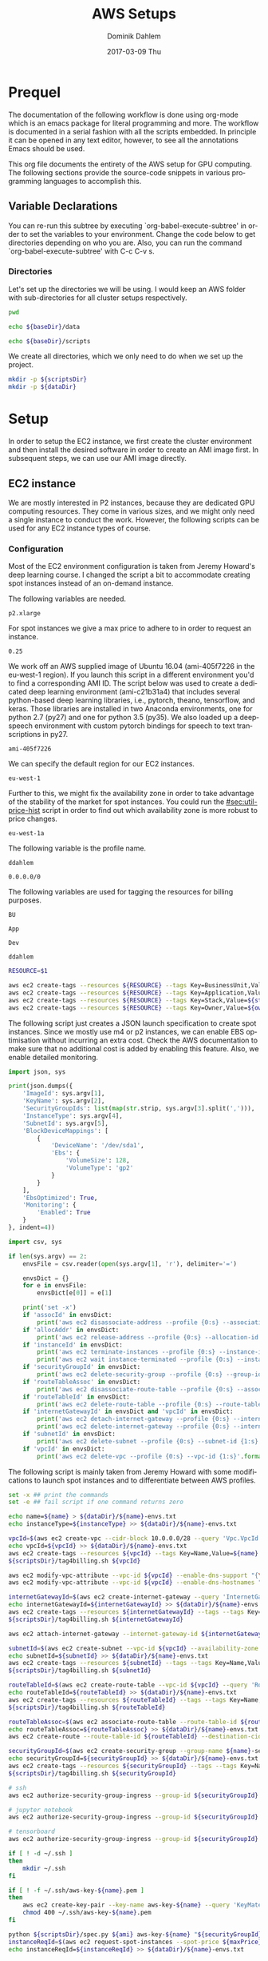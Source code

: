 # -*- org-export-babel-evaluate: nil -*-
# -*- org-confirm-babel-evaluate: nil -*-
#+TITLE:     AWS Setups
#+AUTHOR:    Dominik Dahlem
#+EMAIL:     dominik.dahlem@gmail.com
#+DATE:      2017-03-09 Thu
#+LANGUAGE:  en

* Prequel
The documentation of the following workflow is done using org-mode
which is an emacs package for literal programming and more. The
workflow is documented in a serial fashion with all the scripts
embedded. In principle it can be opened in any text editor, however,
to see all the annotations Emacs should be used.

This org file documents the entirety of the AWS setup for GPU
computing. The following sections provide the source-code snippets in
various programming languages to accomplish this.

** Variable Declarations
You can re-run this subtree by executing `org-babel-execute-subtree'
in order to set the variables to your environment. Change the code
below to get directories depending on who you are. Also, you can run
the command `org-babel-execute-subtree' with C-c C-v s.

*** Directories

Let's set up the directories we will be using. I would keep an AWS
folder with sub-directories for all cluster setups respectively.

#+name: baseDir
#+BEGIN_SRC sh
  pwd
#+END_SRC

#+name: dataDir
#+begin_src sh :var baseDir=baseDir
echo ${baseDir}/data
#+end_src

#+name: scriptsDir
#+begin_src sh :var baseDir=baseDir
echo ${baseDir}/scripts
#+end_src

We create all directories, which we only need to do when we set up the
project.

#+BEGIN_SRC sh :var scriptsDir=scriptsDir :var dataDir=dataDir :results none
  mkdir -p ${scriptsDir}
  mkdir -p ${dataDir}
#+END_SRC

* Setup
In order to setup the EC2 instance, we first create the cluster
environment and then install the desired software in order to create
an AMI image first. In subsequent steps, we can use our AMI image
directly.

** EC2 instance
We are mostly interested in P2 instances, because they are dedicated
GPU computing resources. They come in various sizes, and we might only
need a single instance to conduct the work. However, the following
scripts can be used for any EC2 instance types of course.

*** Configuration
Most of the EC2 environment configuration is taken from Jeremy
Howard's deep learning course. I changed the script a bit to
accommodate creating spot instances instead of an on-demand instance.

The following variables are needed.

#+name: instanceType
 : p2.xlarge

For spot instances we give a max price to adhere to in order to
request an instance.

#+name: maxPrice
 : 0.25

We work off an AWS supplied image of Ubuntu 16.04 (ami-405f7226 in the
eu-west-1 region). If you launch this script in a different
environment you'd to find a corresponding AMI ID. The script below was
used to create a dedicated deep learning environment
(ami-c21b31a4) that includes several python-based deep learning
libraries, i.e., pytorch, theano, tensorflow, and keras. Those
libraries are installed in two Anaconda environments, one for python
2.7 (py27) and one for python 3.5 (py35). We also loaded up a
deepspeech environment with custom pytorch bindings for speech to text
transcriptions in py27.

#+name: ami
 : ami-405f7226

We can specify the default region for our EC2 instances.

#+name: region
 : eu-west-1

Further to this, we might fix the availability zone in order to take
advantage of the stability of the market for spot instances. You could
run the [[#sec:util-price-hist]] script in order to find out which
availability zone is more robust to price changes.

#+name: az
 : eu-west-1a

The following variable is the profile name.

#+name: name
 : ddahlem

#+name: cidr
 : 0.0.0.0/0

The following variables are used for tagging the resources for billing purposes.

#+name: bu
 : BU

#+name: application
 : App

#+name: stack
 : Dev

#+name: owner
 : ddahlem

#+BEGIN_SRC sh :tangle scripts/tag4billing.sh :var bu=bu :var application=application :var stack=stack :var owner=owner :var name=name
RESOURCE=$1

aws ec2 create-tags --resources ${RESOURCE} --tags Key=BusinessUnit,Value=${bu} --profile ${name}
aws ec2 create-tags --resources ${RESOURCE} --tags Key=Application,Value=${application} --profile ${name}
aws ec2 create-tags --resources ${RESOURCE} --tags Key=Stack,Value=${stack} --profile ${name}
aws ec2 create-tags --resources ${RESOURCE} --tags Key=Owner,Value=${owner} --profile ${name}
#+END_SRC

The following script just creates a JSON launch specification to
create spot instances. Since we mostly use m4 or p2 instances, we can
enable EBS optimisation without incurring an extra cost. Check the AWS
documentation to make sure that no additional cost is added by
enabling this feature. Also, we enable detailed monitoring.

#+BEGIN_SRC python :tangle scripts/spec.py
import json, sys

print(json.dumps({
    'ImageId': sys.argv[1],
    'KeyName': sys.argv[2],
    'SecurityGroupIds': list(map(str.strip, sys.argv[3].split(','))),
    'InstanceType': sys.argv[4],
    'SubnetId': sys.argv[5],
    'BlockDeviceMappings': [
        {
            'DeviceName': '/dev/sda1',
            'Ebs': {
                'VolumeSize': 128,
                'VolumeType': 'gp2'
            }
        }
    ],
    'EbsOptimized': True,
    'Monitoring': {
        'Enabled': True
    }
}, indent=4))
#+END_SRC

#+BEGIN_SRC python :tangle scripts/cleanup.py
import csv, sys

if len(sys.argv) == 2:
    envsFile = csv.reader(open(sys.argv[1], 'r'), delimiter='=')

    envsDict = {}
    for e in envsFile:
        envsDict[e[0]] = e[1]

    print('set -x')
    if 'assocId' in envsDict:
        print('aws ec2 disassociate-address --profile {0:s} --association-id {1:s}'.format(envsDict['name'], envsDict['assocId']))
    if 'allocAddr' in envsDict:
        print('aws ec2 release-address --profile {0:s} --allocation-id {1:s}'.format(envsDict['name'], envsDict['allocAddr']))
    if 'instanceId' in envsDict:
        print('aws ec2 terminate-instances --profile {0:s} --instance-ids {1:s}'.format(envsDict['name'], envsDict['instanceId']))
        print('aws ec2 wait instance-terminated --profile {0:s} --instance-ids {1:s}'.format(envsDict['name'], envsDict['instanceId']))
    if 'securityGroupId' in envsDict:
        print('aws ec2 delete-security-group --profile {0:s} --group-id {1:s}'.format(envsDict['name'], envsDict['securityGroupId']))
    if 'routeTableAssoc' in envsDict:
        print('aws ec2 disassociate-route-table --profile {0:s} --association-id {1:s}'.format(envsDict['name'], envsDict['routeTableAssoc']))
    if 'routeTableId' in envsDict:
        print('aws ec2 delete-route-table --profile {0:s} --route-table-id {1:s}'.format(envsDict['name'], envsDict['routeTableId']))
    if 'internetGatewayId' in envsDict and 'vpcId' in envsDict:
        print('aws ec2 detach-internet-gateway --profile {0:s} --internet-gateway-id {1:s} --vpc-id {2:s}'.format(envsDict['name'], envsDict['internetGatewayId'], envsDict['vpcId']))
        print('aws ec2 delete-internet-gateway --profile {0:s} --internet-gateway-id {1:s}'.format(envsDict['name'], envsDict['internetGatewayId']))
    if 'subnetId' in envsDict:
        print('aws ec2 delete-subnet --profile {0:s} --subnet-id {1:s}'.format(envsDict['name'], envsDict['subnetId']))
    if 'vpcId' in envsDict:
        print('aws ec2 delete-vpc --profile {0:s} --vpc-id {1:s}'.format(envsDict['name'], envsDict['vpcId']))
#+END_SRC

The following script is mainly taken from Jeremy Howard with some
modifications to launch spot instances and to differentiate between
AWS profiles.

#+BEGIN_SRC sh :tangle scripts/setup.sh :var instanceType=instanceType :var ami=ami :var name=name :var cidr=cidr :var scriptsDir=scriptsDir :var dataDir=dataDir :var maxPrice=maxPrice :var az=az
set -x ## print the commands
set -e ## fail script if one command returns zero

echo name=${name} > ${dataDir}/${name}-envs.txt
echo instanceType=${instanceType} >> ${dataDir}/${name}-envs.txt

vpcId=$(aws ec2 create-vpc --cidr-block 10.0.0.0/28 --query 'Vpc.VpcId' --output text --profile ${name})
echo vpcId=${vpcId} >> ${dataDir}/${name}-envs.txt
aws ec2 create-tags --resources ${vpcId} --tags Key=Name,Value=${name} --profile ${name}
${scriptsDir}/tag4billing.sh ${vpcId}

aws ec2 modify-vpc-attribute --vpc-id ${vpcId} --enable-dns-support "{\"Value\":true}" --profile ${name}
aws ec2 modify-vpc-attribute --vpc-id ${vpcId} --enable-dns-hostnames "{\"Value\":true}" --profile ${name}

internetGatewayId=$(aws ec2 create-internet-gateway --query 'InternetGateway.InternetGatewayId' --output text --profile ${name})
echo internetGatewayId=${internetGatewayId} >> ${dataDir}/${name}-envs.txt
aws ec2 create-tags --resources ${internetGatewayId} --tags --tags Key=Name,Value=${name}-gateway --profile ${name}
${scriptsDir}/tag4billing.sh ${internetGatewayId}

aws ec2 attach-internet-gateway --internet-gateway-id ${internetGatewayId} --vpc-id ${vpcId} --profile ${name}

subnetId=$(aws ec2 create-subnet --vpc-id ${vpcId} --availability-zone ${az} --cidr-block 10.0.0.0/28 --query 'Subnet.SubnetId' --output text --profile ${name})
echo subnetId=${subnetId} >> ${dataDir}/${name}-envs.txt
aws ec2 create-tags --resources ${subnetId} --tags --tags Key=Name,Value=${name}-subnet --profile ${name}
${scriptsDir}/tag4billing.sh ${subnetId}

routeTableId=$(aws ec2 create-route-table --vpc-id ${vpcId} --query 'RouteTable.RouteTableId' --output text --profile ${name})
echo routeTableId=${routeTableId} >> ${dataDir}/${name}-envs.txt
aws ec2 create-tags --resources ${routeTableId} --tags --tags Key=Name,Value=${name}-route-table --profile ${name}
${scriptsDir}/tag4billing.sh ${routeTableId}

routeTableAssoc=$(aws ec2 associate-route-table --route-table-id ${routeTableId} --subnet-id ${subnetId} --output text --profile ${name})
echo routeTableAssoc=${routeTableAssoc} >> ${dataDir}/${name}-envs.txt
aws ec2 create-route --route-table-id ${routeTableId} --destination-cidr-block 0.0.0.0/0 --gateway-id ${internetGatewayId} --profile ${name}

securityGroupId=$(aws ec2 create-security-group --group-name ${name}-security-group --description "SG for ddahlem GPU machine" --vpc-id ${vpcId} --query 'GroupId' --output text --profile ${name})
echo securityGroupId=${securityGroupId} >> ${dataDir}/${name}-envs.txt
aws ec2 create-tags --resources ${securityGroupId} --tags --tags Key=Name,Value=${name}-security-group --profile ${name}
${scriptsDir}/tag4billing.sh ${securityGroupId}

# ssh
aws ec2 authorize-security-group-ingress --group-id ${securityGroupId} --protocol tcp --port 22 --cidr ${cidr} --profile ${name}

# jupyter notebook
aws ec2 authorize-security-group-ingress --group-id ${securityGroupId} --protocol tcp --port 8888-8898 --cidr ${cidr} --profile ${name}

# tensorboard
aws ec2 authorize-security-group-ingress --group-id ${securityGroupId} --protocol tcp --port 6006 --cidr ${cidr} --profile ${name}

if [ ! -d ~/.ssh ]
then
    mkdir ~/.ssh
fi

if [ ! -f ~/.ssh/aws-key-${name}.pem ]
then
    aws ec2 create-key-pair --key-name aws-key-${name} --query 'KeyMaterial' --output text --profile ${name} > ~/.ssh/aws-key-${name}.pem
    chmod 400 ~/.ssh/aws-key-${name}.pem
fi

python ${scriptsDir}/spec.py ${ami} aws-key-${name} "${securityGroupId}" ${instanceType} ${subnetId} > ${dataDir}/launch-spec.json
instanceReqId=$(aws ec2 request-spot-instances --spot-price ${maxPrice} --availability-zone-group ${az} --instance-count 1 --type "one-time" --launch-specification file://${dataDir}/launch-spec.json --query 'SpotInstanceRequests[0].SpotInstanceRequestId' --output text --profile ${name})
echo instanceReqId=${instanceReqId} >> ${dataDir}/${name}-envs.txt

echo Waiting for instance start...
aws ec2 wait spot-instance-request-fulfilled --profile ${name} --spot-instance-request-ids ${instanceReqId}
instanceId=$(aws ec2 describe-spot-instance-requests --profile ${name} --output text --filter "Name=spot-instance-request-id,Values=${instanceReqId}" --query 'SpotInstanceRequests[0].InstanceId')
echo instanceId=${instanceId} >> ${dataDir}/${name}-envs.txt

aws ec2 create-tags --resources ${instanceId} --tags Key=Name,Value=${name}-ec2-node --profile ${name}
${scriptsDir}/tag4billing.sh ${instanceId}

allocAddr=$(aws ec2 allocate-address --domain vpc --query 'AllocationId' --output text --profile ${name})
echo allocAddr=${allocAddr} >> ${dataDir}/${name}-envs.txt

aws ec2 wait instance-running --instance-ids ${instanceId} --profile ${name}
sleep 10 # wait for ssh service to start running too
assocId=$(aws ec2 associate-address --instance-id ${instanceId} --allocation-id ${allocAddr} --query 'AssociationId' --output text --profile ${name})
echo assocId=${assocId} >> ${dataDir}/${name}-envs.txt
instanceUrl=$(aws ec2 describe-instances --instance-ids ${instanceId} --query 'Reservations[0].Instances[0].PublicDnsName' --output text --profile ${name})
echo instanceUrl=${instanceUrl} >> ${dataDir}/${name}-envs.txt

# save commands to file
echo \# Connect to your instance: > ${dataDir}/${name}-commands.txt
echo ssh -i ~/.ssh/aws-key-${name}.pem ubuntu@${instanceUrl} >> ${dataDir}/${name}-commands.txt
echo \# Stop your instance: : >> ${dataDir}/${name}-commands.txt
echo aws ec2 stop-instances --instance-ids ${instanceId} --profile ${name} >> ${dataDir}/${name}-commands.txt
echo \# Start your instance: >> ${dataDir}/${name}-commands.txt
echo aws ec2 start-instances --instance-ids ${instanceId} --profile ${name} >> ${dataDir}/${name}-commands.txt
echo \# Reboot your instance: >> ${dataDir}/${name}-commands.txt
echo aws ec2 reboot-instances --instance-ids ${instanceId} --profile ${name} >> ${dataDir}/${name}-commands.txt
echo ""

# create image
echo aws ec2 create-image --instance-id ${instanceId} --name "Deep Learning Server" --description "An AMI for Deep Learning on NVIDIA GPUs" --block-device-mappings "[{\"DeviceName\": \"/dev/sda1\",\"Ebs\":{\"VolumeSize\":128, \"VolumeType\": \"gp2\"}}]" --profile ${name} > ${scriptsDir}/${name}-create-image.sh

# create cleanup script
python ${scriptsDir}/cleanup.py ${dataDir}/${name}-envs.txt > ${scriptsDir}/cleanup.sh

chmod +x ${scriptsDir}/*.sh

echo All done. Find all you need to connect in the ${name}-commands.txt file
echo Connect to your instance: ssh -i ~/.ssh/aws-key-${name}.pem ubuntu@${instanceUrl}
#+END_SRC

*** System Installation
**** Environment Setup
This script sets up the Ubuntu environment with the appropriate
libraries to perform deep learning model training using python using
NVIDIA tools. It also sets up Anaconda with dedicated
environments. For 'ease of use' we install python DNN libraries using
anaconda in the selected environment. For special purpose tasks, e.g.,
speech to text, we use a dedicated environment with concrete supported
versions of the related libraries.

We also make a distinction between gcc-4 and gcc-5. Main Ubuntu
libraries are build using gcc-5 and the user-level libraries that live
within anaconda are build using gcc-4. For this reason we need to
select the appropriate version during the setup script.

The following script sets up the Ubuntu server including the cuda
environment

#+BEGIN_SRC sh :tangle scripts/system-setup.sh
set -x
set -e

## system update
sudo locale-gen en_IE.UTF-8
sudo apt-get update
sudo apt-get --assume-yes upgrade
sudo apt-get --assume-yes install build-essential gcc-5 g++-5 make binutils cmake sox gcc-4.9 g++-4.9 gfortran-4.9 linux-source linux-headers-$(uname -r) libav-tools gfortran-4.9

## set the gcc version
sudo update-alternatives --install /usr/bin/gcc gcc /usr/bin/gcc-4.9 10
sudo update-alternatives --install /usr/bin/gcc gcc /usr/bin/gcc-5 20

sudo update-alternatives --install /usr/bin/g++ g++ /usr/bin/g++-4.9 10
sudo update-alternatives --install /usr/bin/g++ g++ /usr/bin/g++-5 20

sudo update-alternatives --install /usr/bin/cc cc /usr/bin/gcc 30
sudo update-alternatives --set cc /usr/bin/gcc

sudo update-alternatives --install /usr/bin/c++ c++ /usr/bin/g++ 30
sudo update-alternatives --set c++ /usr/bin/g++

sudo update-alternatives --set gcc /usr/bin/gcc-4.9
sudo update-alternatives --set g++ /usr/bin/g++-4.9

mkdir ~/downloads
cd ~/downloads

## CUDA installation
## Access to CUDA packages
CUDA_REPO_PKG=cuda-repo-ubuntu1604_8.0.61-1_amd64.deb
wget http://developer.download.nvidia.com/compute/cuda/repos/ubuntu1604/x86_64/${CUDA_REPO_PKG} -O ${CUDA_REPO_PKG}
sudo dpkg -i ${CUDA_REPO_PKG}

sudo apt-get update
sudo apt-get install -y cuda

echo "export PATH=/usr/local/cuda/bin:\$PATH" >> ~/.bashrc
echo "export CUDA_HOME=/usr/local/cuda/bin:\$PATH" >> ~/.bashrc
echo "export LD_LIBRARY_PATH=${CUDA_HOME}/lib64:$LD_LIBRARY_PATH" >> ~/.bashrc
source ~/.bashrc

## install libcudnn
read -p "Press [Enter] once you downloaded cudnn.tgz into ~/downloads..."
tar xvzf cudnn.tgz
sudo cp cuda/include/* /usr/local/cuda/include
sudo cp cuda/lib64/libcudnn* /usr/local/cuda/lib64

sudo reboot
#+END_SRC

The following script sets up a desired anaconda environment for a
particular python version.

#+BEGIN_SRC sh :tangle scripts/anaconda-env-setup.sh
environment=$1
pythonVersion=$2

set -x
set -e

source ~/.bashrc

conda create -y -n ${environment} python=${pythonVersion} anaconda
source activate ${environment}
conda upgrade -y --all
conda install -y bcolz
conda install -y pytorch torchvision cuda80 -c soumith
pip install theano
pip install keras
pip install hyperas
pip install tensorflow-gpu
pip install environment_kernels
source deactivate ${environment}
#+END_SRC

The Jupyter setup facilitates choosing a kernel as in switching
between the Anaconda environments. However, the Jupyter server runs
off the main environment.

#+BEGIN_SRC sh :tangle scripts/anaconda-setup.sh :var scriptsDir=scriptsDir
set -x
set -e

mkdir ~/downloads
cd ~/downloads

## Anaconda installation
wget "https://repo.continuum.io/archive/Anaconda2-4.3.0-Linux-x86_64.sh"
bash Anaconda2-4.3.0-Linux-x86_64.sh -b
echo "export PATH=\"$HOME/anaconda2/bin:\$PATH\"" >> ~/.bashrc
source ~/.bashrc

## install into all environments
echo "[global]
device = gpu
floatX = float32
[cuda]
root = /usr/local/cuda" > ~/.theanorc

mkdir ~/.keras
echo '{
    "image_dim_ordering": "th",
    "epsilon": 1e-07,
    "floatx": "float32",
    "backend": "theano"
}' > ~/.keras/keras.json

${scriptsDir}/anaconda-env-setup.sh py35 3.5

## configure jupyter and prompt for password
source activate py35
jupyter notebook --generate-config
jupass=$(python -c "from notebook.auth import passwd; print(passwd())")
echo "c.NotebookApp.password = u'"${jupass}"'" >> $HOME/.jupyter/jupyter_notebook_config.py
echo "c.NotebookApp.ip = '*'" >> $HOME/.jupyter/jupyter_notebook_config.py
echo "c.NotebookApp.open_browser = False" >> $HOME/.jupyter/jupyter_notebook_config.py
echo "c.NotebookApp.kernel_spec_manager_class = 'environment_kernels.EnvironmentKernelSpecManager'"  >> $HOME/.jupyter/jupyter_notebook_config.py
#+END_SRC

According to the AWS documentation we can optimise the GPU settings as
follows:

#+BEGIN_SRC sh :tangle scripts/gpu-settings.sh
sudo nvidia-smi -pm 1
sudo nvidia-smi --auto-boost-default=0
sudo nvidia-smi -ac 2505,875
#+END_SRC

**** Deepspeech Torch setup
This installation guide is taken from Torch, but for posterity we
transcribe it here.

Torch can be installed to your home folder in ~/torch by running these
three commands:

#+BEGIN_SRC sh :tangle scripts/torch.sh
cd ~/
git clone https://github.com/torch/distro.git ~/torch --recursive
cd ~/torch; bash install-deps;
./install.sh -b
source ~/.bashrc
luarocks install cutorch
luarocks install cunn
luarocks install cunnx
#+END_SRC

Optim: numeric optimization package for Torch:

#+BEGIN_SRC sh :tangle scripts/torch.sh
luarocks install optim
#+END_SRC

rnn: Recurrent Neural Network library for Torch7's nn:

#+BEGIN_SRC sh :tangle scripts/torch.sh
luarocks install rnn
#+END_SRC

lua---nnx: An extension to Torch7's nn package:

#+BEGIN_SRC sh :tangle scripts/torch.sh
luarocks install nnx
#+END_SRC

xlua: A set of useful extensions to Lua:

#+BEGIN_SRC sh :tangle scripts/torch.sh
luarocks install xlua
#+END_SRC

threads: Threads for Lua and LuaJIT:

#+BEGIN_SRC sh :tangle scripts/torch.sh
luarocks install threads
#+END_SRC

lua---parallel: A (simple) parallel computing framework for Lua:

#+BEGIN_SRC sh :tangle scripts/torch.sh
luarocks install parallel
#+END_SRC

nngraph: Graph Computation for nn:

#+BEGIN_SRC sh :tangle scripts/torch.sh
luarocks install nngraph
#+END_SRC

It is also suggested to update the following libraries:

#+BEGIN_SRC sh :tangle scripts/torch.sh
luarocks install nn
luarocks install dpnn
#+END_SRC

LMDB: LMDB for Torch used for online training:

#+BEGIN_SRC sh :tangle scripts/torch.sh
mkdir ~/githubs
cd ~/githubs
git clone https://github.com/LMDB/lmdb
cd lmdb/libraries/liblmdb/
make
sudo make install

cd ~/githubs
git clone https://github.com/eladhoffer/lmdb.torch
cd lmdb.torch
luarocks make
sudo apt-get install -y libgflags-dev libgoogle-glog-dev liblmdb-dev
#+END_SRC

Audio Library for Torch: Audio Library for Torch:

#+BEGIN_SRC sh :tangle scripts/deepspeech-torch.sh
luarocks install http://raw.githubusercontent.com/baidu-research/warp-ctc/master/torch_binding/rocks/warp-ctc-scm-1.rockspec

sudo apt-get install -y libfftw3-dev sox libsox-dev libsox-fmt-all
luarocks install https://raw.githubusercontent.com/soumith/lua---audio/master/audio-0.1-0.rockspec
luarocks install tds

mkdir ~/projects
cd ~/projects
git clone https://github.com/SeanNaren/CTCSpeechRecognition.git
#+END_SRC

*** Test Deep Neural network libraries

We only need to test the deep learning libraries when the system is
set up. However, these scripts can be executed any time one wishes to
test an installation.

#+BEGIN_SRC sh :tangle scripts/test-keras.sh
source activate py35
curl -sSL https://github.com/fchollet/keras/raw/master/examples/mnist_mlp.py | python
source deactivate py35
#+END_SRC

#+BEGIN_SRC sh :tangle scripts/test-tensorflow.sh
source activate py35
curl -sSL https://github.com/tensorflow/tensorflow/raw/master/tensorflow/examples/tutorials/mnist/input_data.py|python
curl -sSL https://github.com/tensorflow/tensorflow/raw/master/tensorflow/examples/tutorials/mnist/mnist_softmax.py|python
source deactivate py35
#+END_SRC

#+BEGIN_SRC sh :tangle scripts/test-deepspeech.sh
source activate py27
cd ~/githubs/deepspeech.pytorch
cd data; PYTHONPATH=~/githubs/deepspeech.pytorch python an4.py
cd ~/githubs/deepspeech.pytorch
python train.py --train_manifest data/train_manifest.csv --val_manifest data/val_manifest.csv
source deactivate py27
#+END_SRC

*** Data Preparation and Training

Before doing anything data-specific we might wish to create a data
volume, attach it and download all data and perform the computation on
the mounted volume [[#sec:util-attach-vol]].

**** Download data
Convert flac to wav files

#+BEGIN_SRC sh :tangle scripts/flac2wav.sh
flacfile=$1
avconv -y -f flac -i $flacfile -ab 64k -ac 1 -ar 16000 -f wav "${flacfile%.*}.wav"
#+END_SRC

#+BEGIN_SRC sh :tangle scripts/sph2wav.sh
sphfile=$1
sox -q -t wav "${sphfile%.%}.wav" -c 1 -B -r 16000 -b 16 -t sph ${sphfile}
#+END_SRC

Download the LibriSpeech dataset, expand and convert to wav files.

#+BEGIN_SRC sh :tangle scripts/librispeech-download.sh :var scriptsDir=scriptsDir
base="http://www.openslr.org/resources/12/"
for s in 'dev-clean' 'dev-other' 'test-clean' 'test-other' 'train-clean-100' 'train-clean-360' 'train-other-500'
do
    linkname="${base}/${s}.tar.gz"
    echo $linkname
    wget -c $linkname
done

for s in 'dev-clean' 'dev-other' 'test-clean' 'test-other' 'train-clean-100' 'train-clean-360' 'train-other-500'
do
    tar -xzvf $s.tar.gz
done

find . -type f -name "*.flac" |xargs -n 1 -P $(nproc) -I {} ${scriptsDir}/flac2wav.sh {}

mkdir -p {dev,test,train}

find dev-clean -name "*.wav" |xargs -n 1 -P $(nproc) -I {} cp {} dev/
find dev-clean -name "*.txt" |xargs -n 1 -P $(nproc) -I {} cp {} dev/
find dev-other -name "*.wav" |xargs -n 1 -P $(nproc) -I {} cp {} dev/
find dev-other -name "*.txt" |xargs -n 1 -P $(nproc) -I {} cp {} dev/

find test-clean -name "*.wav" |xargs -n 1 -P $(nproc) -I {} cp {} test/
find test-clean -name "*.txt" |xargs -n 1 -P $(nproc) -I {} cp {} test/
find test-other -name "*.wav" |xargs -n 1 -P $(nproc) -I {} cp {} other/
find test-other -name "*.txt" |xargs -n 1 -P $(nproc) -I {} cp {} other/

find train-clean-100 -name "*.wav" |xargs -n 1 -P $(nproc) -I {} cp {} train/
find train-clean-100 -name "*.txt" |xargs -n 1 -P $(nproc) -I {} cp {} train/
find train-clean-360 -name "*.wav" |xargs -n 1 -P $(nproc) -I {} cp {} train/
find train-clean-360 -name "*.txt" |xargs -n 1 -P $(nproc) -I {} cp {} train/
find train-other-500 -name "*.wav" |xargs -n 1 -P $(nproc) -I {} cp {} train/
find train-other-500 -name "*.txt" |xargs -n 1 -P $(nproc) -I {} cp {} train/
#+END_SRC

Extract the transcriptions, because for every data source they are
collated into a single file.

#+BEGIN_SRC python :tangle scripts/libriTxt.py
import argparse
import os

def main(txtFile):
    for line in open(txtFile):
        split = line.strip().split()
        file_id = split[0]
        label = ' '.join(split[1:]).lower()
        output_file = file_id + '.txt'
        with open(output_file, 'w') as out_file:
            out_file.write(label)


if __name__ == '__main__':
    parser = argparse.ArgumentParser()
    parser.add_argument('txt_file', type=str,
                        help='Path to overall transcription file')
    args = parser.parse_args()
    main(args.txt_file)
#+END_SRC

Execute this script in the man LibriSpeech folder.

#+BEGIN_SRC sh :tangle scripts/libriTxt-trans.sh :var scriptsDir=scriptsDir
cd dev
find . -type f -name "*.trans.txt" | xargs -n 1 -P $(nproc) -I {} python ${scriptsDir}/libriTxt.py {}
rm *.trans.txt
cd ../test
find . -type f -name "*.trans.txt" | xargs -n 1 -P $(nproc) -I {} python ${scriptsDir}/libriTxt.py {}
rm *.trans.txt
cd ../train
find . -type f -name "*.trans.txt" | xargs -n 1 -P $(nproc) -I {} python ${scriptsDir}/libriTxt.py {}
rm *.trans.txt
#+END_SRC

Download the TED-LIUM data.

#+BEGIN_SRC sh :tangle scripts/tedlium-download.sh :var scriptsDir=scriptsDir
wget http://www.openslr.org/resources/19/TEDLIUM_release2.tar.gz
tar xzf TEDLIUM_release2.tar.gz
find . -type f -name "*.sph" |xargs -n 1 -P $(nproc) -I {} ${scriptsDir}/sph2wav.sh {}
#+END_SRC

The following script up/down-tempos the wav files. It takes the following parameters
./tempo. <F> <T> <T> <S>, where
F: is the wav file
T: is the tempo factor
V: is a volume setting, e.g., 0.95
S: is the string representing the tempo setting, e.g., for 1.3 it could be set to 13

This script also expects a matching transcription file, which is copied.

#+BEGIN_SRC sh :tangle scripts/tempo.sh
F=$1
T=$2
V=$3
S=$4

set -e
sox -v ${V} ${F} $(dirname ${F})/$(basename ${F} ".wav")_t${S}.wav tempo ${T}
cp $(dirname ${F})/$(basename ${F} ".wav").txt $(dirname ${F})/$(basename ${F} ".wav")_t${S}.txt
#+END_SRC

The following script finds all wav files in the current directory and
creates up/down tempo versions of it. Before starting with this we
need to create an original file list, i.e., 

#+BEGIN_SRC sh :tangle scripts/orig-files.sh
find . -type f -name "*.wav" > filelist
#+END_SRC

#+BEGIN_SRC sh :tangle scripts/up-down-tempo.sh :var scriptsDir=scriptsDir
xargs -a filelist -n 1 -P $(nproc) -I {} ${scriptsDir}/tempo.sh {} 0.9 0.95 09
xargs -a filelist -n 1 -P $(nproc) -I {} ${scriptsDir}/tempo.sh {} 1.1 0.95 11
xargs -a filelist -n 1 -P $(nproc) -I {} ${scriptsDir}/tempo.sh {} 1.5 0.95 15
#+END_SRC

**** Training on Data
We are using deepspeech.torch here to train on the data. We expect the
data to be mounted on /data.

#+BEGIN_SRC sh :tangle scripts/deepspeech-data-train.sh
set -x
set -e

cd ~/projects/CTCSpeechRecognition/
th MakeLMDB.lua -rootPath /data/data/big \
   -lmdbPath /data/data/big_lmdb \
   -windowSize 0.02 \
   -stride 0.01 \
   -sampleRate 16000 \
   -audioExtension wav \
   -processes $(nproc)

th Train.lua -epochSave \
   -learningRateAnnealing 1.1 \
   -trainingSetLMDBPath /data/data/big_lmdb/train/ \
   -validationSetLMDBPath /data/data/big_lmdb/dev/ \
   -nGPU 8 \
   -logsTrainPath /data/logs/deepspeech-big/TrainingLoss/ \
   -logsValidationPath /data/logs/deepspeech-big/ValidationScores/ \
   -modelTrainingPath /data/models/deepspeech-big/ \
   -epochs 500 \
   -learningRate 0.01 \
   -maxNorm 20 \
   -momentum 0.9 \
   -batchSize 32 \
   -validationBatchSize 32 \
   -permuteBatch
#+END_SRC

** Screen
GNU screen allows one to open a terminal session and persist it before
logging out of the server.

Secure copy this screen configuration into the home directory of the
server.

#+BEGIN_SRC screen :tangle data/.screenrc
# GNU Screen - main configuration file

# Allow bold colors - necessary for some reason
attrcolor b ".I"

# Tell screen how to set colors. AB = background, AF=foreground
termcapinfo xterm 'Co#256:AB=\E[48;5;%dm:AF=\E[38;5;%dm'

# Enables use of shift-PgUp and shift-PgDn
termcapinfo xterm|xterms|xs|rxvt ti@:te@

# Erase background with current bg color
defbce "on"

# Enable 256 color term
term xterm-256color

# Cache 30000 lines for scroll back
defscrollback 30000

hardstatus alwayslastline

# Very nice tabbed colored hardstatus line
hardstatus string '%{= Kd} %{= Kd}%-w%{= Kr}[%{= KW}%n %t%{= Kr}]%{= Kd}%+w %-= %{KG} %H%{KW}|%{KY}%101`%{KW}|%D %M %d %Y%{= Kc} %C%A%{-}'

# change command character from ctrl-a to ctrl-b (emacs users may want this)
escape ^Bb

# Hide hardstatus: ctrl-a f
bind f eval "hardstatus ignore"

# Show hardstatus: ctrl-a F
bind F eval "hardstatus alwayslastline"
#+END_SRC

** Cleanup
*** Address-space
#+BEGIN_SRC sh :tangle scripts/cleanup-addresses.sh :var name=name
assocIds=$(aws ec2 describe-addresses --profile ${name} --output text --query "Addresses[*].AssociationId")
for a in assocIds; do
    aws ec2 disassociate-address --association-id ${a} --profile ${name}
    aws ec2 release-address --allocation-id ${a} --profile ${name}
done
#+END_SRC

*** Instances
#+BEGIN_SRC sh :tangle scripts/cleanup-instances.sh :var name=name
instances=$(aws ec2 describe-instances --profile ${name} --output text --query "Reservations[*].Instances[*].InstanceId")
for i in instances; do
    aws ec2 terminate-instances --instance-ids ${i} --profile ${name}
    aws ec2 wait instance-terminated --instance-ids ${i} --profile ${name}
done
#+END_SRC

*** Security groups
#+BEGIN_SRC sh :tangle scripts/cleanup-security-group.sh :var name=name
groups=$(aws ec2 describe-security-groups --profile ${name} --output text --filter "Name=group-name,Values=${name}-security-group" --query "SecurityGroups[*].GroupId")
for g in groups; do
    aws ec2 delete-security-group --group-id ${s} --profile ${name}
done
#+END_SRC

*** Route Tables
#+BEGIN_SRC sh :tangle scripts/cleanup-route-tables.sh :var name=name
associations=$(aws ec2 describe-route-tables --profile ${name} --output text --filter "Name=association.main,Values=false" --query "RouteTables[*].Associations[*].RouteTableAssociationsId")
for a in associations; do
    aws ec2 disassociate-route-table --association-id ${a} --profile ${name}
done

tables=$(aws ec2 describe-route-tables --profile ${name} --output text --filter "Name=association.main,Values=false" --query "RouteTables[*].RouteTableId")
for t in tables; do
    aws ec2 delete-route-table --route-table-id ${t} --profile ${name}
done
#+END_SRC

*** Internet Gateways
#+BEGIN_SRC sh :tangle scripts/cleanup-internet-gateways.sh :var name=name
vpcs=$(aws ec2 describe-internet-gateways --profile ${name} --output text --filter "Name=tag:Name,Values=${name}-subnet" --query "InternetGateways[*].Attachments[*].VpcId")
igws=$(aws ec2 describe-internet-gateways --profile ${name} --output text --filter "Name=tag:Name,Values=${name}-subnet" --query "InternetGateways[*].InternetGatewayId")
vis=$(paste <(echo "$vpcs") <(echo "$igws") --delimiters ';')

for vi in vis; do
    IFS=';' read -ra pair <<< "${vi}"
    v=${pair[0]}
    i=${pair[1]}
    echo "${v}, ${i}"
done

#+END_SRC
** Utilities
:PROPERTIES:
:CUSTOM_ID: sec:utilities
:END:

*** Attach another volume to an EC2 instance
:PROPERTIES:
:CUSTOM_ID: sec:util-attach-vol
:END:

We may need to attach larger volumes to store data and compute
outputs. We can add another volume to an existing EC2 instance. The
following script accepts three parameters:
 - S: the size in GB
 - I: the instance-id
 - D: the device name

#+BEGIN_SRC sh :tangle scripts/new-volume.sh :var az=az :var name=name :var scriptsDir=scriptsDir
S=$1
I=$2
D=$3

volumeId=$(aws ec2 create-volume \
               --profile ${name} \
               --size ${S} \
               --volume-type gp2 \
               --availability-zone ${az} \
               --query "VolumeId" \
               --output text)

aws ec2 create-tags --resources ${volumeId} --tags Key=Name,Value=${name}-volume --profile ${name}
${scriptsDir}/tag4billing.sh ${volumeId}

aws ec2 attach-volume \
    --profile ${name} \
    --volume-id ${volumeId} \
    --instance-id ${I} \
    --device ${D}
#+END_SRC

Once the volume is attached, we need to create a file system and mount it.

Let's first check whether it has been attached.

#+BEGIN_SRC sh
lsblk
#+END_SRC

Now, we can create a file system and mount the device

#+BEGIN_SRC sh :tangle scripts/mount.sh
D=$1
M=$2
sudo mkfs -t ext4 ${D}
sudo mkdir ${M}
sudo mount ${D} ${M}
#+END_SRC

In order to persist this mount point we need to add it to /etc/fstab

#+BEGIN_SRC sh
sudo cp /etc/fstab /etc/fstab.orig
#+END_SRC

The fstab entry follows this format:

device_name  mount_point  file_system_type  fs_mntops  fs_freq  fs_passno

E.g., fs_mntops=defaults,nofail fs_freq=0 fs_passno=2

*** Investigate spot price history
:PROPERTIES:
:CUSTOM_ID: sec:util-price-hist
:END:

The following script iterates through the availability zones of the
current region and prints a statistical summary of the spot price
history.

#+BEGIN_SRC sh :tangle scripts/spot-price-summary.sh :var instanceType=instanceType
azs=$(aws cloudhsm list-available-zones --output text --query 'AZList')
for az in ${azs}; do
    echo ${az}
    aws ec2 describe-spot-price-history \
        --instance-types ${instanceType} \
        --availability-zone ${az} \
        --filters "Name=product-description,Values=Linux/UNIX" \
        --output json --query "SpotPriceHistory[*].SpotPrice" \
        |jq -r '.[]'\
        |python -c "import sys, numpy as np, pandas as pd; df = pd.read_csv(sys.stdin, header=None, names=['price']); print(df.price.describe(np.arange(0,1,0.1)+0.1))"
done
#+END_SRC

#+BEGIN_SRC sh :tangle scripts/spot-price-timeseries.sh :var instanceType=instanceType
az=$1
echo ${az}
aws ec2 describe-spot-price-history \
    --instance-types ${instanceType} \
    --availability-zone ${az} \
    --filters "Name=product-description,Values=Linux/UNIX" \
    --output text \
    |tr "\t" ","|cut -d, -f5,6 \
    |python -c "import sys, numpy as np, pandas as pd, matplotlib.pyplot as plt; df = pd.read_csv(sys.stdin, header=None, names=['price','t'], infer_datetime_format=True, parse_dates=['t']); ax = df.plot(x='t',y='price'); fig = ax.get_figure(); fig.savefig('az-timeseries.png');"
#+END_SRC

#+BEGIN_SRC python :tangle scripts/spot-price.py
import argparse

import numpy as np
import pandas as pd


def clean(priceHistory):
    df = pd.read_csv(
        priceHistory,
        header=None,
        names=['price','t'],
        infer_datetime_format=True,
        parse_dates=['t'])
    df.t = df.t.map(lambda t: t.strftime('%Y-%m-%d %H:%M'))
    df = df.groupby(['t'], sort=True, as_index=True)['price'].max()
    df.index = pd.to_datetime(df.index)
    idx = pd.date_range(df.index.min(), df.index.max(), freq='Min', name='t')
    df = df.reindex(idx, method='ffill').reset_index()
    return(df)

if __name__ == '__main__':
    parser = argparse.ArgumentParser()
    parser.add_argument('priceHistory', type=str,
                        help='Path to price history file')
    parser.add_argument('az', type=str,
                        help='The AWS availability zone')
    args = parser.parse_args()
    df = clean(args.priceHistory)
    df.pricePerMinute = df.price/60.0
    hours = np.array([1, 2, 4, 8, 24, 48, 72, 168, 336, 672])

    print('az,hours,price,avgPricePerHour')
    for h in hours:
        price = df.pricePerMinute[-h*60:].sum()
        print('{3:s},{0:f},{1:f},{2:f}'.format(h, price, price/h, args.az))
#+END_SRC

We would like to iterate over specified regions and their availability
zones to compute a summary of spot prices assuming an EC2 instance was
running.

The following script takes as an input a region and computes prices
over all availability zones within it.

#+BEGIN_SRC sh :tangle scripts/spot-price-comparison.sh :var scriptsDir=scriptsDir :var dataDir=dataDir :var instanceType=instanceType
region=$1
azs=$(aws --region ${region} cloudhsm list-available-zones --output text --query 'AZList')

mkdir -p ${dataDir}/spot-prices

for az in ${azs}; do
    echo ${az}
    aws --region ${region} ec2 describe-spot-price-history \
        --instance-types ${instanceType} \
        --availability-zone ${az} \
        --filters "Name=product-description,Values=Linux/UNIX" \
        --output text \
        |tr "\t" ","|\
        cut -d, -f6,5 \
            > ${dataDir}/spot-prices/${instanceType}-spot-price-history-${az}.csv

    python ${scriptsDir}/spot-price.py ${dataDir}/spot-prices/${instanceType}-spot-price-history-${az}.csv ${az} > ${dataDir}/spot-prices/${instanceType}-spot-price-history-${az}-summary.csv
done
rm ${dataDir}/spot-prices/${instanceType}-spot-price-history-${region}-summary.csv
cat ${dataDir}/spot-prices/${instanceType}-spot-price-history-${region}*-summary.csv \
    | awk -F, '{if (NR==1) {print $0} else {if ($1 != "az") {print $0}}}' \
          > ${dataDir}/spot-prices/${instanceType}-spot-price-history-${region}-summary.csv
#+END_SRC

The following script can be used to visualise the spot price summary,
which is implemented in R using ggplot2.

#+BEGIN_SRC R :tangle scripts/plot-spot-price-summary.R
require(ggplot2)
require(gridExtra)

args <- commandArgs(trailingOnly = TRUE)

df <- read.csv(args[1], header=T)

p1 <- ggplot(df, aes(x=hours, y=price)) + geom_line(aes(color=az)) + theme_bw() + theme(legend.position="bottom")
p2 <- ggplot(df, aes(x=hours, y=avgPricePerHour)) + geom_line(aes(color=az)) + theme_bw()

#extract legend
#https://github.com/hadley/ggplot2/wiki/Share-a-legend-between-two-ggplot2-graphs
g_legend <- function(a.gplot) {
    tmp <- ggplot_gtable(ggplot_build(a.gplot))
    leg <- which(sapply(tmp$grobs, function(x) x$name) == "guide-box")
    legend <- tmp$grobs[[leg]]
    return(legend)
}

pdf(args[2], onefile=F)
mylegend <- g_legend(p1)
p3 <- grid.arrange(
    arrangeGrob(p1 + theme(legend.position="none"),
                p2 + theme(legend.position="none"),
                nrow=1),
    mylegend, nrow=2, heights=c(10, 1))
dev.off()
#+END_SRC

#+BEGIN_SRC sh :tangle scripts/plot-spot-price-summary.sh :var scriptsDir=scriptsDir :var dataDir=dataDir :var instanceType=instanceType
region=$1
Rscript ${scriptsDir}/plot-spot-price-summary.R ${dataDir}/spot-prices/${instanceType}-spot-price-history-${region}-summary.csv ${dataDir}/spot-prices/${instanceType}-spot-price-history-${region}-summary.pdf
#+END_SRC

